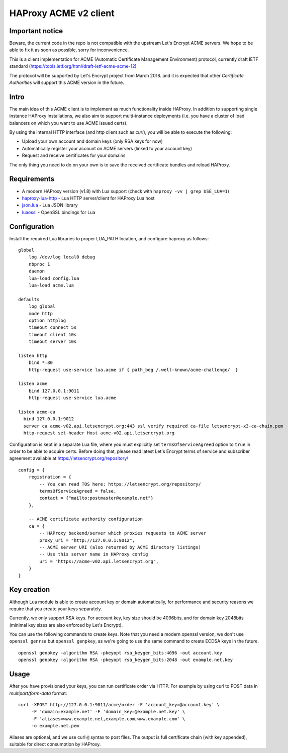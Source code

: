 HAProxy ACME v2 client
======================

Important notice
----------------
Beware, the current code in the repo is not compatible with the upstream Let's
Encrypt ACME servers. We hope to be able to fix it as soon as possible, sorry
for inconvenience.

This is a client implementation for ACME (Automatic Certificate Management
Environment) protocol, currently draft IETF standard
(https://tools.ietf.org/html/draft-ietf-acme-acme-12)

The protocol will be supported by Let's Encrypt project from March 2018.
and it is expected that other *Certificate Authorities* will support this
ACME version in the future.

Intro
-----
The main idea of this ACME client is to implement as much functionality inside
HAProxy. In addition to supporting single instance HAProxy installations, we
also aim to support multi-instance deployments (i.e. you have a cluster of load
balancers on which you want to use ACME issued certs).

By using the internal HTTP interface (and http client such as `curl`), you will
be able to execute the following:

- Upload your own account and domain keys (only RSA keys for now)
- Automatically register your account on ACME servers (linked to your account
  key)
- Request and receive certificates for your domains

The only thing you need to do on your own is to save the received certificate
bundles and reload HAProxy.


Requirements
------------

* A modern HAProxy version (v1.8) with Lua support (check with
  ``haproxy -vv | grep USE_LUA=1``)
* `haproxy-lua-http`_ - Lua HTTP server/client for HAProxy Lua host
* `json.lua`_ - Lua JSON library
* `luaossl`_ - OpenSSL bindings for Lua


Configuration
-------------

Install the required Lua libraries to proper LUA_PATH location, and configure
haproxy as follows:

::

  global
      log /dev/log local0 debug
      nbproc 1
      daemon
      lua-load config.lua
      lua-load acme.lua

  defaults
      log global
      mode http
      option httplog
      timeout connect 5s
      timeout client 10s
      timeout server 10s

  listen http
      bind *:80
      http-request use-service lua.acme if { path_beg /.well-known/acme-challenge/  }

  listen acme
      bind 127.0.0.1:9011
      http-request use-service lua.acme

  listen acme-ca
    bind 127.0.0.1:9012
    server ca acme-v02.api.letsencrypt.org:443 ssl verify required ca-file letsencrypt-x3-ca-chain.pem
    http-request set-header Host acme-v02.api.letsencrypt.org

Configuration is kept in a separate Lua file, where you must explicitly set
``termsOfServiceAgreed`` option to ``true`` in order to be able to acquire
certs. Before doing that, please read latest Let's Encrypt terms of service and
subscriber agreement available at https://letsencrypt.org/repository/

::

  config = {
      registration = {
          -- You can read TOS here: https://letsencrypt.org/repository/
          termsOfServiceAgreed = false,
          contact = {"mailto:postmaster@example.net"}
      },

      -- ACME certificate authority configuration
      ca = {
          -- HAProxy backend/server which proxies requests to ACME server
          proxy_uri = "http://127.0.0.1:9012",
          -- ACME server URI (also returned by ACME directory listings)
          -- Use this server name in HAProxy config
          uri = "https://acme-v02.api.letsencrypt.org",
      }
  }

Key creation
------------

Although Lua module is able to create account key or domain automatically, for
performance and security reasons we require that you create your keys
separately.

Currently, we only support RSA keys. For account key, key size should be
4096bits, and for domain key 2048bits (minimal key sizes are also enforced by
Let's Encrypt).

You can use the following commands to create keys. Note that you need a modern
openssl version, we don't use ``openssl genrsa`` but ``openssl genpkey``, as
we're going to use the same command to create ECDSA keys in the future.

::

  openssl genpkey -algorithm RSA -pkeyopt rsa_keygen_bits:4096 -out account.key
  openssl genpkey -algorithm RSA -pkeyopt rsa_keygen_bits:2048 -out example.net.key


Usage
-----

After you have provisioned your keys, you can run certificate order via HTTP.
For example by using curl to POST data in *multipart/form-data* format:

::

  curl -XPOST http://127.0.0.1:9011/acme/order -F 'account_key=@account.key' \
       -F 'domain=example.net' -F 'domain_key=@example.net.key' \
       -F 'aliases=www.example.net,example.com,www.example.com' \
       -o example.net.pem

Aliases are optional, and we use curl ``@`` syntax to post files.
The output is full certificate chain (with key appended), suitable for direct
consumption by HAProxy.

.. _`haproxy-lua-http`: https://github.com/haproxytech/haproxy-lua-http
.. _`json.lua`: https://github.com/rxi/json.lua
.. _`luaossl`: https://github.com/wahern/luaossl
